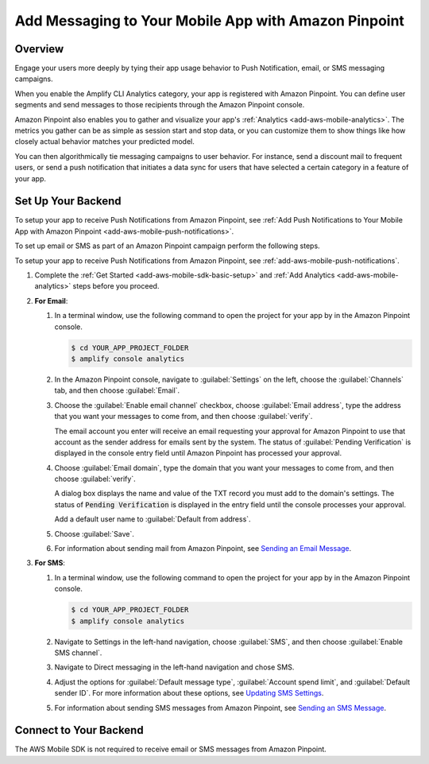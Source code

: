 .. Copyright 2010-2018 Amazon.com, Inc. or its affiliates. All Rights Reserved.

   This work is licensed under a Creative Commons Attribution-NonCommercial-ShareAlike 4.0
   International License (the "License"). You may not use this file except in compliance with the
   License. A copy of the License is located at http://creativecommons.org/licenses/by-nc-sa/4.0/.

   This file is distributed on an "AS IS" BASIS, WITHOUT WARRANTIES OR CONDITIONS OF ANY KIND,
   either express or implied. See the License for the specific language governing permissions and
   limitations under the License.

.. _add-aws-mobile-messaging:

#####################################################
Add Messaging to Your Mobile App with Amazon Pinpoint
#####################################################


.. meta::
   :description: Integrate AWS Mobile analytics into your existing mobile app.

.. _add-aws-mobile-messaging-overview:

Overview
========


Engage your users more deeply by tying their app usage behavior to Push Notification, email, or SMS messaging campaigns.

When you enable the Amplify CLI Analytics category, your app is registered with Amazon Pinpoint. You can define user segments and send messages to those recipients through the Amazon Pinpoint console.

Amazon Pinpoint also enables you to gather and visualize your app's :ref:`Analytics
<add-aws-mobile-analytics>`. The metrics you gather can be as simple as session start and stop data,
or you can customize them to show things like how closely actual behavior matches your predicted model.

You can then algorithmically tie messaging campaigns to user behavior. For instance, send a discount
mail to frequent users, or send a push notification that initiates a data sync for users that have
selected a certain category in a feature of your app.


.. _add-aws-mobile-messaging-set-up-backend:

Set Up Your Backend
===================

To setup your app to receive Push Notifications from Amazon Pinpoint, see :ref:`Add Push Notifications to Your Mobile App with Amazon Pinpoint <add-aws-mobile-push-notifications>`.

To set up email or SMS as part of an Amazon Pinpoint campaign perform the following steps.

To setup your app to receive Push Notifications from Amazon Pinpoint, see
:ref:`add-aws-mobile-push-notifications`.

#. Complete the :ref:`Get Started <add-aws-mobile-sdk-basic-setup>` and :ref:`Add Analytics <add-aws-mobile-analytics>` steps before you proceed.

#. **For Email**:

   #. In a terminal window, use the following command to open the project for your app by in the Amazon Pinpoint console.

      .. code-block:: none

         $ cd YOUR_APP_PROJECT_FOLDER
         $ amplify console analytics

   #. In the Amazon Pinpoint console, navigate to :guilabel:`Settings` on the left, choose the :guilabel:`Channels` tab, and then choose  :guilabel:`Email`.

   #. Choose the :guilabel:`Enable email channel` checkbox, choose :guilabel:`Email address`, type the address that you want your messages to come from, and then choose :guilabel:`verify`.

      The email account you enter will receive an email requesting your approval for
      Amazon Pinpoint to use that account as the sender address for emails sent by the system. The status of :guilabel:`Pending Verification` is
      displayed in the console entry field until Amazon Pinpoint has processed your approval.

   #. Choose :guilabel:`Email domain`, type the domain that you want your messages to come from, and then choose :guilabel:`verify`.

      A dialog box displays the name and value of the TXT record you must add to the
      domain's settings. The status of :code:`Pending Verification` is displayed in the entry
      field until the console processes your approval.

      Add a default user name to :guilabel:`Default from address`.

   #. Choose :guilabel:`Save`.

   #. For information about sending mail from Amazon Pinpoint, see `Sending an Email Message
      <https://docs.aws.amazon.com/pinpoint/latest/userguide/messages.html#messages-email>`__.

#. **For SMS**:

   #. In a terminal window, use the following command to open the project for your app by in the Amazon Pinpoint console.

      .. code-block:: none

         $ cd YOUR_APP_PROJECT_FOLDER
         $ amplify console analytics

   #. Navigate to Settings in the left-hand navigation, choose :guilabel:`SMS`, and then choose :guilabel:`Enable SMS channel`.

   #. Navigate to Direct messaging in the left-hand navigation and chose SMS.

   #. Adjust the options for :guilabel:`Default message type`, :guilabel:`Account spend limit`,
      and :guilabel:`Default sender ID`. For more information about these options, see `Updating SMS
      Settings <https://docs.aws.amazon.com/pinpoint/latest/userguide/channels-sms-manage.html>`__.

   #. For information about sending SMS messages from Amazon Pinpoint, see `Sending an SMS Message
      <https://docs.aws.amazon.com/pinpoint/latest/userguide/messages.html#messages-sms>`__.


.. _connect-to-your-backend:

Connect to Your Backend
=======================


The AWS Mobile SDK is not required to receive email or SMS messages from Amazon Pinpoint.
